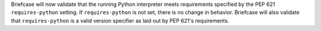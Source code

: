 Briefcase will now validate that the running Python interpreter meets requirements specified by the PEP 621 ``requires-python`` setting. If ``requires-python`` is not set, there is no change in behavior. Briefcase will also validate that ``requires-python`` is a valid version specifier as laid out by PEP 621's requirements.
